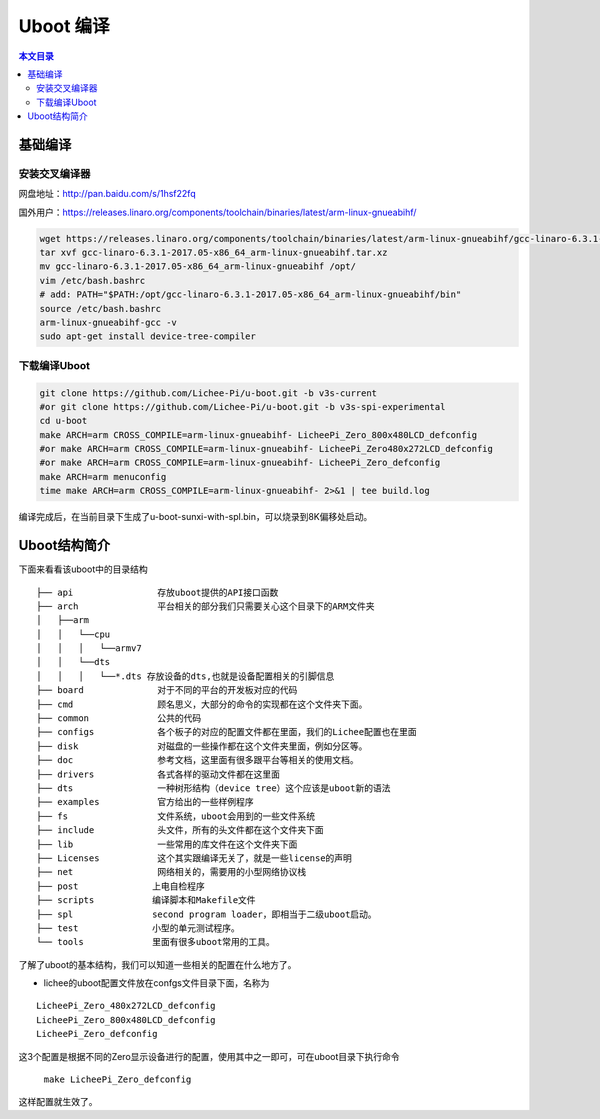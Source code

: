 Uboot 编译
===================================

.. contents:: 本文目录

基础编译
-----------------------------------

安装交叉编译器
~~~~~~~~~~~~~~~~~~~~~~~~~~~~~~~~~~~

网盘地址：http://pan.baidu.com/s/1hsf22fq

国外用户：https://releases.linaro.org/components/toolchain/binaries/latest/arm-linux-gnueabihf/

.. code-block:: bash

   wget https://releases.linaro.org/components/toolchain/binaries/latest/arm-linux-gnueabihf/gcc-linaro-6.3.1-2017.05-x86_64_arm-linux-gnueabihf.tar.xz
   tar xvf gcc-linaro-6.3.1-2017.05-x86_64_arm-linux-gnueabihf.tar.xz
   mv gcc-linaro-6.3.1-2017.05-x86_64_arm-linux-gnueabihf /opt/
   vim /etc/bash.bashrc
   # add: PATH="$PATH:/opt/gcc-linaro-6.3.1-2017.05-x86_64_arm-linux-gnueabihf/bin"
   source /etc/bash.bashrc
   arm-linux-gnueabihf-gcc -v
   sudo apt-get install device-tree-compiler

下载编译Uboot
~~~~~~~~~~~~~~~~~~~~~~~~~~~~~~~~~~~
   
.. code-block:: bash

   git clone https://github.com/Lichee-Pi/u-boot.git -b v3s-current
   #or git clone https://github.com/Lichee-Pi/u-boot.git -b v3s-spi-experimental
   cd u-boot
   make ARCH=arm CROSS_COMPILE=arm-linux-gnueabihf- LicheePi_Zero_800x480LCD_defconfig
   #or make ARCH=arm CROSS_COMPILE=arm-linux-gnueabihf- LicheePi_Zero480x272LCD_defconfig
   #or make ARCH=arm CROSS_COMPILE=arm-linux-gnueabihf- LicheePi_Zero_defconfig
   make ARCH=arm menuconfig
   time make ARCH=arm CROSS_COMPILE=arm-linux-gnueabihf- 2>&1 | tee build.log

编译完成后，在当前目录下生成了u-boot-sunxi-with-spl.bin，可以烧录到8K偏移处启动。

Uboot结构简介
-----------------------------------

下面来看看该uboot中的目录结构

:: 

   ├── api                存放uboot提供的API接口函数
   ├── arch               平台相关的部分我们只需要关心这个目录下的ARM文件夹
   │   ├──arm
   │   │   └──cpu
   │   │   │   └──armv7
   │   │   └──dts	
   │   │   │   └──*.dts 存放设备的dts,也就是设备配置相关的引脚信息
   ├── board              对于不同的平台的开发板对应的代码
   ├── cmd                顾名思义，大部分的命令的实现都在这个文件夹下面。
   ├── common             公共的代码
   ├── configs            各个板子的对应的配置文件都在里面，我们的Lichee配置也在里面
   ├── disk               对磁盘的一些操作都在这个文件夹里面，例如分区等。
   ├── doc                参考文档，这里面有很多跟平台等相关的使用文档。
   ├── drivers            各式各样的驱动文件都在这里面
   ├── dts                一种树形结构（device tree）这个应该是uboot新的语法
   ├── examples           官方给出的一些样例程序
   ├── fs                 文件系统，uboot会用到的一些文件系统
   ├── include            头文件，所有的头文件都在这个文件夹下面
   ├── lib                一些常用的库文件在这个文件夹下面  
   ├── Licenses           这个其实跟编译无关了，就是一些license的声明
   ├── net                网络相关的，需要用的小型网络协议栈
   ├── post              上电自检程序
   ├── scripts           编译脚本和Makefile文件
   ├── spl               second program loader，即相当于二级uboot启动。
   ├── test              小型的单元测试程序。
   └── tools             里面有很多uboot常用的工具。

了解了uboot的基本结构，我们可以知道一些相关的配置在什么地方了。

- lichee的uboot配置文件放在confgs文件目录下面，名称为

:: 

   LicheePi_Zero_480x272LCD_defconfig 
   LicheePi_Zero_800x480LCD_defconfig 
   LicheePi_Zero_defconfig

这3个配置是根据不同的Zero显示设备进行的配置，使用其中之一即可，可在uboot目录下执行命令

   ``make LicheePi_Zero_defconfig``

这样配置就生效了。
